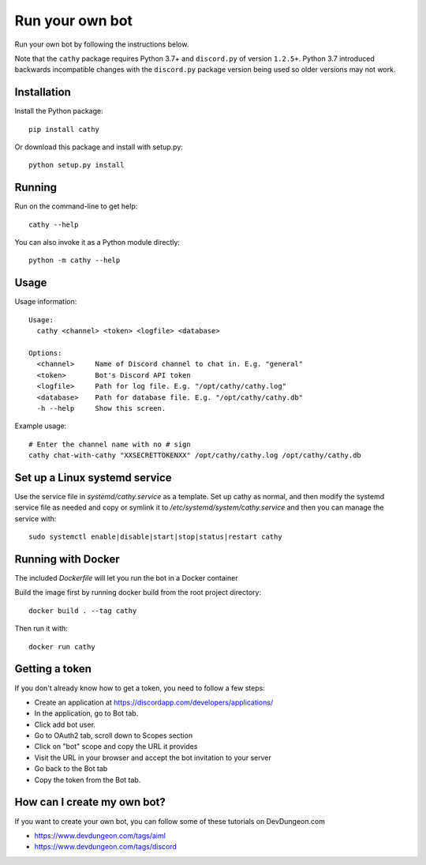 ================
Run your own bot
================

Run your own bot by following the instructions below.

Note that the ``cathy`` package requires Python 3.7+ and ``discord.py`` of version ``1.2.5+``.
Python 3.7 introduced backwards incompatible changes with the ``discord.py`` package version being used so older
versions may not work.

Installation
============

Install the Python package::

    pip install cathy

Or download this package and install with setup.py::

    python setup.py install

Running
=======

Run on the command-line to get help::

    cathy --help

You can also invoke it as a Python module directly::

    python -m cathy --help

Usage
=====

Usage information::

    Usage:
      cathy <channel> <token> <logfile> <database>

    Options:
      <channel>     Name of Discord channel to chat in. E.g. "general"
      <token>       Bot's Discord API token
      <logfile>     Path for log file. E.g. "/opt/cathy/cathy.log"
      <database>    Path for database file. E.g. "/opt/cathy/cathy.db"
      -h --help     Show this screen.

Example usage::

    # Enter the channel name with no # sign
    cathy chat-with-cathy "XXSECRETTOKENXX" /opt/cathy/cathy.log /opt/cathy/cathy.db

Set up a Linux systemd service
==============================

Use the service file in `systemd/cathy.service` as a template. Set up cathy as normal, and then
modify the systemd service file as needed
and copy or symlink it to `/etc/systemd/system/cathy.service` and then you can manage
the service with::

    sudo systemctl enable|disable|start|stop|status|restart cathy

Running with Docker
===================

The included `Dockerfile` will let you run the bot in a Docker container

Build the image first by running docker build from the root project directory::

    docker build . --tag cathy

Then run it with::

    docker run cathy

Getting a token
===============

If you don't already know how to get a token, you need to follow a few steps:

- Create an application at https://discordapp.com/developers/applications/
- In the application, go to Bot tab.
- Click add bot user.
- Go to OAuth2 tab, scroll down to Scopes section
- Click on "bot" scope and copy the URL it provides
- Visit the URL in your browser and accept the bot invitation to your server
- Go back to the Bot tab
- Copy the token from the Bot tab.

How can I create my own bot?
============================

If you want to create your own bot, you can follow some of these tutorials on
DevDungeon.com

- https://www.devdungeon.com/tags/aiml
- https://www.devdungeon.com/tags/discord
